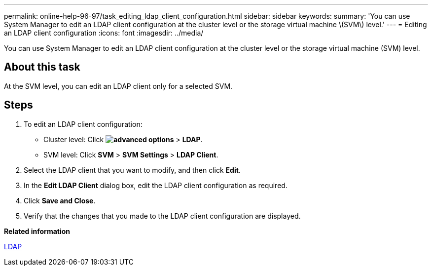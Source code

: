 ---
permalink: online-help-96-97/task_editing_ldap_client_configuration.html
sidebar: sidebar
keywords: 
summary: 'You can use System Manager to edit an LDAP client configuration at the cluster level or the storage virtual machine \(SVM\) level.'
---
= Editing an LDAP client configuration
:icons: font
:imagesdir: ../media/

[.lead]
You can use System Manager to edit an LDAP client configuration at the cluster level or the storage virtual machine (SVM) level.

== About this task

At the SVM level, you can edit an LDAP client only for a selected SVM.

== Steps

. To edit an LDAP client configuration:
 ** Cluster level: Click *image:../media/advanced_options.gif[]* > *LDAP*.
 ** SVM level: Click *SVM* > *SVM Settings* > *LDAP Client*.
. Select the LDAP client that you want to modify, and then click *Edit*.
. In the *Edit LDAP Client* dialog box, edit the LDAP client configuration as required.
. Click *Save and Close*.
. Verify that the changes that you made to the LDAP client configuration are displayed.

*Related information*

xref:concept_ldap.adoc[LDAP]
